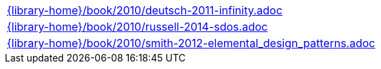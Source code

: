 //
// This file was generated by SKB-Dashboard, task 'lib-yaml2src'
// - on Tuesday November  6 at 21:14:42
// - skb-dashboard: https://www.github.com/vdmeer/skb-dashboard
//

[cols="a", grid=rows, frame=none, %autowidth.stretch]
|===
|include::{library-home}/book/2010/deutsch-2011-infinity.adoc[]
|include::{library-home}/book/2010/russell-2014-sdos.adoc[]
|include::{library-home}/book/2010/smith-2012-elemental_design_patterns.adoc[]
|===


